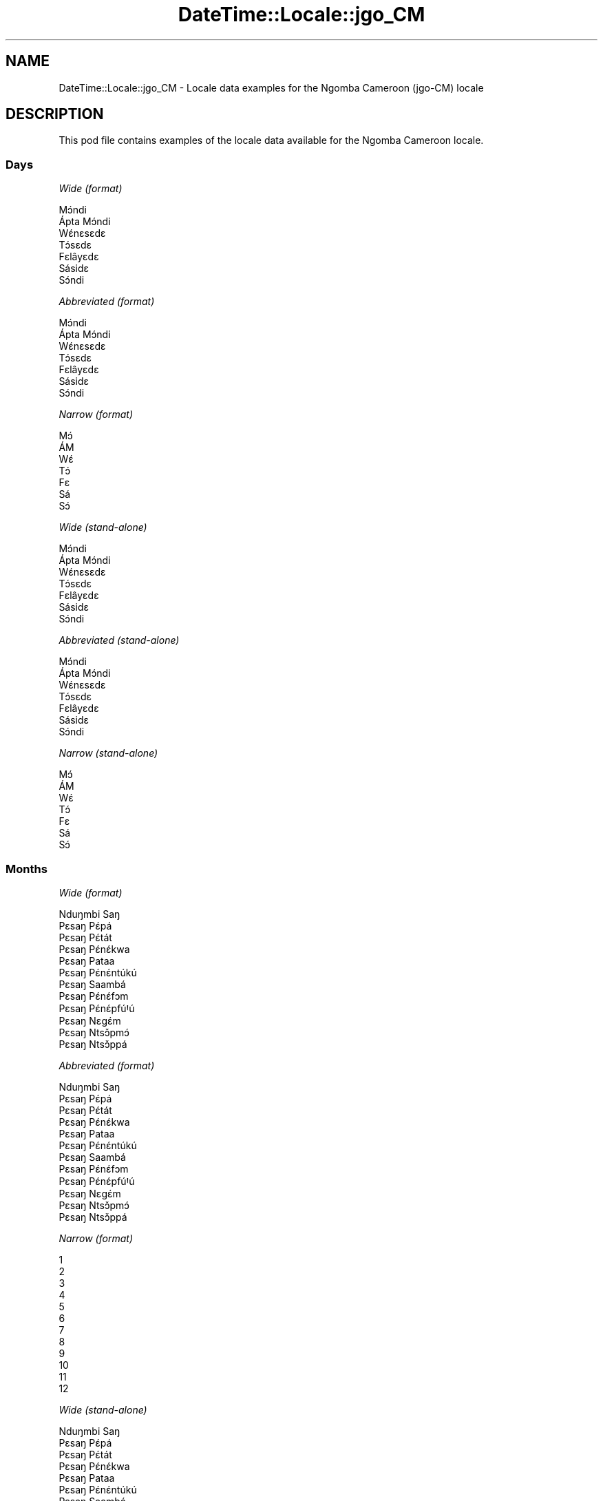 .\" Automatically generated by Pod::Man 4.11 (Pod::Simple 3.35)
.\"
.\" Standard preamble:
.\" ========================================================================
.de Sp \" Vertical space (when we can't use .PP)
.if t .sp .5v
.if n .sp
..
.de Vb \" Begin verbatim text
.ft CW
.nf
.ne \\$1
..
.de Ve \" End verbatim text
.ft R
.fi
..
.\" Set up some character translations and predefined strings.  \*(-- will
.\" give an unbreakable dash, \*(PI will give pi, \*(L" will give a left
.\" double quote, and \*(R" will give a right double quote.  \*(C+ will
.\" give a nicer C++.  Capital omega is used to do unbreakable dashes and
.\" therefore won't be available.  \*(C` and \*(C' expand to `' in nroff,
.\" nothing in troff, for use with C<>.
.tr \(*W-
.ds C+ C\v'-.1v'\h'-1p'\s-2+\h'-1p'+\s0\v'.1v'\h'-1p'
.ie n \{\
.    ds -- \(*W-
.    ds PI pi
.    if (\n(.H=4u)&(1m=24u) .ds -- \(*W\h'-12u'\(*W\h'-12u'-\" diablo 10 pitch
.    if (\n(.H=4u)&(1m=20u) .ds -- \(*W\h'-12u'\(*W\h'-8u'-\"  diablo 12 pitch
.    ds L" ""
.    ds R" ""
.    ds C` ""
.    ds C' ""
'br\}
.el\{\
.    ds -- \|\(em\|
.    ds PI \(*p
.    ds L" ``
.    ds R" ''
.    ds C`
.    ds C'
'br\}
.\"
.\" Escape single quotes in literal strings from groff's Unicode transform.
.ie \n(.g .ds Aq \(aq
.el       .ds Aq '
.\"
.\" If the F register is >0, we'll generate index entries on stderr for
.\" titles (.TH), headers (.SH), subsections (.SS), items (.Ip), and index
.\" entries marked with X<> in POD.  Of course, you'll have to process the
.\" output yourself in some meaningful fashion.
.\"
.\" Avoid warning from groff about undefined register 'F'.
.de IX
..
.nr rF 0
.if \n(.g .if rF .nr rF 1
.if (\n(rF:(\n(.g==0)) \{\
.    if \nF \{\
.        de IX
.        tm Index:\\$1\t\\n%\t"\\$2"
..
.        if !\nF==2 \{\
.            nr % 0
.            nr F 2
.        \}
.    \}
.\}
.rr rF
.\" ========================================================================
.\"
.IX Title "DateTime::Locale::jgo_CM 3pm"
.TH DateTime::Locale::jgo_CM 3pm "2022-04-23" "perl v5.30.0" "User Contributed Perl Documentation"
.\" For nroff, turn off justification.  Always turn off hyphenation; it makes
.\" way too many mistakes in technical documents.
.if n .ad l
.nh
.SH "NAME"
DateTime::Locale::jgo_CM \- Locale data examples for the Ngomba Cameroon (jgo\-CM) locale
.SH "DESCRIPTION"
.IX Header "DESCRIPTION"
This pod file contains examples of the locale data available for the
Ngomba Cameroon locale.
.SS "Days"
.IX Subsection "Days"
\fIWide (format)\fR
.IX Subsection "Wide (format)"
.PP
.Vb 7
\&  Mɔ́ndi
\&  Ápta Mɔ́ndi
\&  Wɛ́nɛsɛdɛ
\&  Tɔ́sɛdɛ
\&  Fɛlâyɛdɛ
\&  Sásidɛ
\&  Sɔ́ndi
.Ve
.PP
\fIAbbreviated (format)\fR
.IX Subsection "Abbreviated (format)"
.PP
.Vb 7
\&  Mɔ́ndi
\&  Ápta Mɔ́ndi
\&  Wɛ́nɛsɛdɛ
\&  Tɔ́sɛdɛ
\&  Fɛlâyɛdɛ
\&  Sásidɛ
\&  Sɔ́ndi
.Ve
.PP
\fINarrow (format)\fR
.IX Subsection "Narrow (format)"
.PP
.Vb 7
\&  Mɔ́
\&  ÁM
\&  Wɛ́
\&  Tɔ́
\&  Fɛ
\&  Sá
\&  Sɔ́
.Ve
.PP
\fIWide (stand-alone)\fR
.IX Subsection "Wide (stand-alone)"
.PP
.Vb 7
\&  Mɔ́ndi
\&  Ápta Mɔ́ndi
\&  Wɛ́nɛsɛdɛ
\&  Tɔ́sɛdɛ
\&  Fɛlâyɛdɛ
\&  Sásidɛ
\&  Sɔ́ndi
.Ve
.PP
\fIAbbreviated (stand-alone)\fR
.IX Subsection "Abbreviated (stand-alone)"
.PP
.Vb 7
\&  Mɔ́ndi
\&  Ápta Mɔ́ndi
\&  Wɛ́nɛsɛdɛ
\&  Tɔ́sɛdɛ
\&  Fɛlâyɛdɛ
\&  Sásidɛ
\&  Sɔ́ndi
.Ve
.PP
\fINarrow (stand-alone)\fR
.IX Subsection "Narrow (stand-alone)"
.PP
.Vb 7
\&  Mɔ́
\&  ÁM
\&  Wɛ́
\&  Tɔ́
\&  Fɛ
\&  Sá
\&  Sɔ́
.Ve
.SS "Months"
.IX Subsection "Months"
\fIWide (format)\fR
.IX Subsection "Wide (format)"
.PP
.Vb 12
\&  Nduŋmbi Saŋ
\&  Pɛsaŋ Pɛ́pá
\&  Pɛsaŋ Pɛ́tát
\&  Pɛsaŋ Pɛ́nɛ́kwa
\&  Pɛsaŋ Pataa
\&  Pɛsaŋ Pɛ́nɛ́ntúkú
\&  Pɛsaŋ Saambá
\&  Pɛsaŋ Pɛ́nɛ́fɔm
\&  Pɛsaŋ Pɛ́nɛ́pfúꞋú
\&  Pɛsaŋ Nɛgɛ́m
\&  Pɛsaŋ Ntsɔ̌pmɔ́
\&  Pɛsaŋ Ntsɔ̌ppá
.Ve
.PP
\fIAbbreviated (format)\fR
.IX Subsection "Abbreviated (format)"
.PP
.Vb 12
\&  Nduŋmbi Saŋ
\&  Pɛsaŋ Pɛ́pá
\&  Pɛsaŋ Pɛ́tát
\&  Pɛsaŋ Pɛ́nɛ́kwa
\&  Pɛsaŋ Pataa
\&  Pɛsaŋ Pɛ́nɛ́ntúkú
\&  Pɛsaŋ Saambá
\&  Pɛsaŋ Pɛ́nɛ́fɔm
\&  Pɛsaŋ Pɛ́nɛ́pfúꞋú
\&  Pɛsaŋ Nɛgɛ́m
\&  Pɛsaŋ Ntsɔ̌pmɔ́
\&  Pɛsaŋ Ntsɔ̌ppá
.Ve
.PP
\fINarrow (format)\fR
.IX Subsection "Narrow (format)"
.PP
.Vb 12
\&  1
\&  2
\&  3
\&  4
\&  5
\&  6
\&  7
\&  8
\&  9
\&  10
\&  11
\&  12
.Ve
.PP
\fIWide (stand-alone)\fR
.IX Subsection "Wide (stand-alone)"
.PP
.Vb 12
\&  Nduŋmbi Saŋ
\&  Pɛsaŋ Pɛ́pá
\&  Pɛsaŋ Pɛ́tát
\&  Pɛsaŋ Pɛ́nɛ́kwa
\&  Pɛsaŋ Pataa
\&  Pɛsaŋ Pɛ́nɛ́ntúkú
\&  Pɛsaŋ Saambá
\&  Pɛsaŋ Pɛ́nɛ́fɔm
\&  Pɛsaŋ Pɛ́nɛ́pfúꞋú
\&  Pɛsaŋ Nɛgɛ́m
\&  Pɛsaŋ Ntsɔ̌pmɔ́
\&  Pɛsaŋ Ntsɔ̌ppá
.Ve
.PP
\fIAbbreviated (stand-alone)\fR
.IX Subsection "Abbreviated (stand-alone)"
.PP
.Vb 12
\&  Nduŋmbi Saŋ
\&  Pɛsaŋ Pɛ́pá
\&  Pɛsaŋ Pɛ́tát
\&  Pɛsaŋ Pɛ́nɛ́kwa
\&  Pɛsaŋ Pataa
\&  Pɛsaŋ Pɛ́nɛ́ntúkú
\&  Pɛsaŋ Saambá
\&  Pɛsaŋ Pɛ́nɛ́fɔm
\&  Pɛsaŋ Pɛ́nɛ́pfúꞋú
\&  Pɛsaŋ Nɛgɛ́m
\&  Pɛsaŋ Ntsɔ̌pmɔ́
\&  Pɛsaŋ Ntsɔ̌ppá
.Ve
.PP
\fINarrow (stand-alone)\fR
.IX Subsection "Narrow (stand-alone)"
.PP
.Vb 12
\&  1
\&  2
\&  3
\&  4
\&  5
\&  6
\&  7
\&  8
\&  9
\&  10
\&  11
\&  12
.Ve
.SS "Quarters"
.IX Subsection "Quarters"
\fIWide (format)\fR
.IX Subsection "Wide (format)"
.PP
.Vb 4
\&  Q1
\&  Q2
\&  Q3
\&  Q4
.Ve
.PP
\fIAbbreviated (format)\fR
.IX Subsection "Abbreviated (format)"
.PP
.Vb 4
\&  Q1
\&  Q2
\&  Q3
\&  Q4
.Ve
.PP
\fINarrow (format)\fR
.IX Subsection "Narrow (format)"
.PP
.Vb 4
\&  1
\&  2
\&  3
\&  4
.Ve
.PP
\fIWide (stand-alone)\fR
.IX Subsection "Wide (stand-alone)"
.PP
.Vb 4
\&  Q1
\&  Q2
\&  Q3
\&  Q4
.Ve
.PP
\fIAbbreviated (stand-alone)\fR
.IX Subsection "Abbreviated (stand-alone)"
.PP
.Vb 4
\&  Q1
\&  Q2
\&  Q3
\&  Q4
.Ve
.PP
\fINarrow (stand-alone)\fR
.IX Subsection "Narrow (stand-alone)"
.PP
.Vb 4
\&  1
\&  2
\&  3
\&  4
.Ve
.SS "Eras"
.IX Subsection "Eras"
\fIWide (format)\fR
.IX Subsection "Wide (format)"
.PP
.Vb 2
\&  tsɛttsɛt mɛŋguꞌ mi ɛ́ lɛɛnɛ Kɛlísɛtɔ gɔ ńɔ́
\&  tsɛttsɛt mɛŋguꞌ mi ɛ́ fúnɛ Kɛlísɛtɔ tɔ́ mɔ́
.Ve
.PP
\fIAbbreviated (format)\fR
.IX Subsection "Abbreviated (format)"
.PP
.Vb 2
\&  BCE
\&  CE
.Ve
.PP
\fINarrow (format)\fR
.IX Subsection "Narrow (format)"
.PP
.Vb 2
\&  BCE
\&  CE
.Ve
.SS "Date Formats"
.IX Subsection "Date Formats"
\fIFull\fR
.IX Subsection "Full"
.PP
.Vb 3
\&   2008\-02\-05T18:30:30 = Ápta Mɔ́ndi, 2008 Pɛsaŋ Pɛ́pá 05
\&   1995\-12\-22T09:05:02 = Fɛlâyɛdɛ, 1995 Pɛsaŋ Ntsɔ̌ppá 22
\&  \-0010\-09\-15T04:44:23 = Sásidɛ, \-10 Pɛsaŋ Pɛ́nɛ́pfúꞋú 15
.Ve
.PP
\fILong\fR
.IX Subsection "Long"
.PP
.Vb 3
\&   2008\-02\-05T18:30:30 = 2008 Pɛsaŋ Pɛ́pá 5
\&   1995\-12\-22T09:05:02 = 1995 Pɛsaŋ Ntsɔ̌ppá 22
\&  \-0010\-09\-15T04:44:23 = \-10 Pɛsaŋ Pɛ́nɛ́pfúꞋú 15
.Ve
.PP
\fIMedium\fR
.IX Subsection "Medium"
.PP
.Vb 3
\&   2008\-02\-05T18:30:30 = 2008 Pɛsaŋ Pɛ́pá 5
\&   1995\-12\-22T09:05:02 = 1995 Pɛsaŋ Ntsɔ̌ppá 22
\&  \-0010\-09\-15T04:44:23 = \-10 Pɛsaŋ Pɛ́nɛ́pfúꞋú 15
.Ve
.PP
\fIShort\fR
.IX Subsection "Short"
.PP
.Vb 3
\&   2008\-02\-05T18:30:30 = 2008\-02\-05
\&   1995\-12\-22T09:05:02 = 1995\-12\-22
\&  \-0010\-09\-15T04:44:23 = \-10\-09\-15
.Ve
.SS "Time Formats"
.IX Subsection "Time Formats"
\fIFull\fR
.IX Subsection "Full"
.PP
.Vb 3
\&   2008\-02\-05T18:30:30 = 18:30:30 UTC
\&   1995\-12\-22T09:05:02 = 09:05:02 UTC
\&  \-0010\-09\-15T04:44:23 = 04:44:23 UTC
.Ve
.PP
\fILong\fR
.IX Subsection "Long"
.PP
.Vb 3
\&   2008\-02\-05T18:30:30 = 18:30:30 UTC
\&   1995\-12\-22T09:05:02 = 09:05:02 UTC
\&  \-0010\-09\-15T04:44:23 = 04:44:23 UTC
.Ve
.PP
\fIMedium\fR
.IX Subsection "Medium"
.PP
.Vb 3
\&   2008\-02\-05T18:30:30 = 18:30:30
\&   1995\-12\-22T09:05:02 = 09:05:02
\&  \-0010\-09\-15T04:44:23 = 04:44:23
.Ve
.PP
\fIShort\fR
.IX Subsection "Short"
.PP
.Vb 3
\&   2008\-02\-05T18:30:30 = 18:30
\&   1995\-12\-22T09:05:02 = 09:05
\&  \-0010\-09\-15T04:44:23 = 04:44
.Ve
.SS "Datetime Formats"
.IX Subsection "Datetime Formats"
\fIFull\fR
.IX Subsection "Full"
.PP
.Vb 3
\&   2008\-02\-05T18:30:30 = Ápta Mɔ́ndi, 2008 Pɛsaŋ Pɛ́pá 05 18:30:30 UTC
\&   1995\-12\-22T09:05:02 = Fɛlâyɛdɛ, 1995 Pɛsaŋ Ntsɔ̌ppá 22 09:05:02 UTC
\&  \-0010\-09\-15T04:44:23 = Sásidɛ, \-10 Pɛsaŋ Pɛ́nɛ́pfúꞋú 15 04:44:23 UTC
.Ve
.PP
\fILong\fR
.IX Subsection "Long"
.PP
.Vb 3
\&   2008\-02\-05T18:30:30 = 2008 Pɛsaŋ Pɛ́pá 5 18:30:30 UTC
\&   1995\-12\-22T09:05:02 = 1995 Pɛsaŋ Ntsɔ̌ppá 22 09:05:02 UTC
\&  \-0010\-09\-15T04:44:23 = \-10 Pɛsaŋ Pɛ́nɛ́pfúꞋú 15 04:44:23 UTC
.Ve
.PP
\fIMedium\fR
.IX Subsection "Medium"
.PP
.Vb 3
\&   2008\-02\-05T18:30:30 = 2008 Pɛsaŋ Pɛ́pá 5 18:30:30
\&   1995\-12\-22T09:05:02 = 1995 Pɛsaŋ Ntsɔ̌ppá 22 09:05:02
\&  \-0010\-09\-15T04:44:23 = \-10 Pɛsaŋ Pɛ́nɛ́pfúꞋú 15 04:44:23
.Ve
.PP
\fIShort\fR
.IX Subsection "Short"
.PP
.Vb 3
\&   2008\-02\-05T18:30:30 = 2008\-02\-05 18:30
\&   1995\-12\-22T09:05:02 = 1995\-12\-22 09:05
\&  \-0010\-09\-15T04:44:23 = \-10\-09\-15 04:44
.Ve
.SS "Available Formats"
.IX Subsection "Available Formats"
\fIBh (h B)\fR
.IX Subsection "Bh (h B)"
.PP
.Vb 3
\&   2008\-02\-05T18:30:30 = 6 B
\&   1995\-12\-22T09:05:02 = 9 B
\&  \-0010\-09\-15T04:44:23 = 4 B
.Ve
.PP
\fIBhm (h:mm B)\fR
.IX Subsection "Bhm (h:mm B)"
.PP
.Vb 3
\&   2008\-02\-05T18:30:30 = 6:30 B
\&   1995\-12\-22T09:05:02 = 9:05 B
\&  \-0010\-09\-15T04:44:23 = 4:44 B
.Ve
.PP
\fIBhms (h:mm:ss B)\fR
.IX Subsection "Bhms (h:mm:ss B)"
.PP
.Vb 3
\&   2008\-02\-05T18:30:30 = 6:30:30 B
\&   1995\-12\-22T09:05:02 = 9:05:02 B
\&  \-0010\-09\-15T04:44:23 = 4:44:23 B
.Ve
.PP
\fIE (ccc)\fR
.IX Subsection "E (ccc)"
.PP
.Vb 3
\&   2008\-02\-05T18:30:30 = Ápta Mɔ́ndi
\&   1995\-12\-22T09:05:02 = Fɛlâyɛdɛ
\&  \-0010\-09\-15T04:44:23 = Sásidɛ
.Ve
.PP
\fIEBhm (E h:mm B)\fR
.IX Subsection "EBhm (E h:mm B)"
.PP
.Vb 3
\&   2008\-02\-05T18:30:30 = Ápta Mɔ́ndi 6:30 B
\&   1995\-12\-22T09:05:02 = Fɛlâyɛdɛ 9:05 B
\&  \-0010\-09\-15T04:44:23 = Sásidɛ 4:44 B
.Ve
.PP
\fIEBhms (E h:mm:ss B)\fR
.IX Subsection "EBhms (E h:mm:ss B)"
.PP
.Vb 3
\&   2008\-02\-05T18:30:30 = Ápta Mɔ́ndi 6:30:30 B
\&   1995\-12\-22T09:05:02 = Fɛlâyɛdɛ 9:05:02 B
\&  \-0010\-09\-15T04:44:23 = Sásidɛ 4:44:23 B
.Ve
.PP
\fIEHm (E HH:mm)\fR
.IX Subsection "EHm (E HH:mm)"
.PP
.Vb 3
\&   2008\-02\-05T18:30:30 = Ápta Mɔ́ndi 18:30
\&   1995\-12\-22T09:05:02 = Fɛlâyɛdɛ 09:05
\&  \-0010\-09\-15T04:44:23 = Sásidɛ 04:44
.Ve
.PP
\fIEHms (E HH:mm:ss)\fR
.IX Subsection "EHms (E HH:mm:ss)"
.PP
.Vb 3
\&   2008\-02\-05T18:30:30 = Ápta Mɔ́ndi 18:30:30
\&   1995\-12\-22T09:05:02 = Fɛlâyɛdɛ 09:05:02
\&  \-0010\-09\-15T04:44:23 = Sásidɛ 04:44:23
.Ve
.PP
\fIEd (E d)\fR
.IX Subsection "Ed (E d)"
.PP
.Vb 3
\&   2008\-02\-05T18:30:30 = Ápta Mɔ́ndi 5
\&   1995\-12\-22T09:05:02 = Fɛlâyɛdɛ 22
\&  \-0010\-09\-15T04:44:23 = Sásidɛ 15
.Ve
.PP
\fIEhm (E h:mm a)\fR
.IX Subsection "Ehm (E h:mm a)"
.PP
.Vb 3
\&   2008\-02\-05T18:30:30 = Ápta Mɔ́ndi 6:30 ŋka mbɔ́t nji
\&   1995\-12\-22T09:05:02 = Fɛlâyɛdɛ 9:05 mbaꞌmbaꞌ
\&  \-0010\-09\-15T04:44:23 = Sásidɛ 4:44 mbaꞌmbaꞌ
.Ve
.PP
\fIEhms (E h:mm:ss a)\fR
.IX Subsection "Ehms (E h:mm:ss a)"
.PP
.Vb 3
\&   2008\-02\-05T18:30:30 = Ápta Mɔ́ndi 6:30:30 ŋka mbɔ́t nji
\&   1995\-12\-22T09:05:02 = Fɛlâyɛdɛ 9:05:02 mbaꞌmbaꞌ
\&  \-0010\-09\-15T04:44:23 = Sásidɛ 4:44:23 mbaꞌmbaꞌ
.Ve
.PP
\fIGy (G y)\fR
.IX Subsection "Gy (G y)"
.PP
.Vb 3
\&   2008\-02\-05T18:30:30 = CE 2008
\&   1995\-12\-22T09:05:02 = CE 1995
\&  \-0010\-09\-15T04:44:23 = BCE \-10
.Ve
.PP
\fIGyMMM (G y \s-1MMM\s0)\fR
.IX Subsection "GyMMM (G y MMM)"
.PP
.Vb 3
\&   2008\-02\-05T18:30:30 = CE 2008 Pɛsaŋ Pɛ́pá
\&   1995\-12\-22T09:05:02 = CE 1995 Pɛsaŋ Ntsɔ̌ppá
\&  \-0010\-09\-15T04:44:23 = BCE \-10 Pɛsaŋ Pɛ́nɛ́pfúꞋú
.Ve
.PP
\fIGyMMMEd (G y \s-1MMM\s0 d, E)\fR
.IX Subsection "GyMMMEd (G y MMM d, E)"
.PP
.Vb 3
\&   2008\-02\-05T18:30:30 = CE 2008 Pɛsaŋ Pɛ́pá 5, Ápta Mɔ́ndi
\&   1995\-12\-22T09:05:02 = CE 1995 Pɛsaŋ Ntsɔ̌ppá 22, Fɛlâyɛdɛ
\&  \-0010\-09\-15T04:44:23 = BCE \-10 Pɛsaŋ Pɛ́nɛ́pfúꞋú 15, Sásidɛ
.Ve
.PP
\fIGyMMMd (G y \s-1MMM\s0 d)\fR
.IX Subsection "GyMMMd (G y MMM d)"
.PP
.Vb 3
\&   2008\-02\-05T18:30:30 = CE 2008 Pɛsaŋ Pɛ́pá 5
\&   1995\-12\-22T09:05:02 = CE 1995 Pɛsaŋ Ntsɔ̌ppá 22
\&  \-0010\-09\-15T04:44:23 = BCE \-10 Pɛsaŋ Pɛ́nɛ́pfúꞋú 15
.Ve
.PP
\fIGyMd (\s-1GGGGG\s0 y\-MM-dd)\fR
.IX Subsection "GyMd (GGGGG y-MM-dd)"
.PP
.Vb 3
\&   2008\-02\-05T18:30:30 = CE 2008\-02\-05
\&   1995\-12\-22T09:05:02 = CE 1995\-12\-22
\&  \-0010\-09\-15T04:44:23 = BCE \-10\-09\-15
.Ve
.PP
\fIH (\s-1HH\s0)\fR
.IX Subsection "H (HH)"
.PP
.Vb 3
\&   2008\-02\-05T18:30:30 = 18
\&   1995\-12\-22T09:05:02 = 09
\&  \-0010\-09\-15T04:44:23 = 04
.Ve
.PP
\fIHm (HH:mm)\fR
.IX Subsection "Hm (HH:mm)"
.PP
.Vb 3
\&   2008\-02\-05T18:30:30 = 18:30
\&   1995\-12\-22T09:05:02 = 09:05
\&  \-0010\-09\-15T04:44:23 = 04:44
.Ve
.PP
\fIHms (HH:mm:ss)\fR
.IX Subsection "Hms (HH:mm:ss)"
.PP
.Vb 3
\&   2008\-02\-05T18:30:30 = 18:30:30
\&   1995\-12\-22T09:05:02 = 09:05:02
\&  \-0010\-09\-15T04:44:23 = 04:44:23
.Ve
.PP
\fIHmsv (HH:mm:ss v)\fR
.IX Subsection "Hmsv (HH:mm:ss v)"
.PP
.Vb 3
\&   2008\-02\-05T18:30:30 = 18:30:30 UTC
\&   1995\-12\-22T09:05:02 = 09:05:02 UTC
\&  \-0010\-09\-15T04:44:23 = 04:44:23 UTC
.Ve
.PP
\fIHmv (HH:mm v)\fR
.IX Subsection "Hmv (HH:mm v)"
.PP
.Vb 3
\&   2008\-02\-05T18:30:30 = 18:30 UTC
\&   1995\-12\-22T09:05:02 = 09:05 UTC
\&  \-0010\-09\-15T04:44:23 = 04:44 UTC
.Ve
.PP
\fIM (L)\fR
.IX Subsection "M (L)"
.PP
.Vb 3
\&   2008\-02\-05T18:30:30 = 2
\&   1995\-12\-22T09:05:02 = 12
\&  \-0010\-09\-15T04:44:23 = 9
.Ve
.PP
\fIMEd (E, d.M)\fR
.IX Subsection "MEd (E, d.M)"
.PP
.Vb 3
\&   2008\-02\-05T18:30:30 = Ápta Mɔ́ndi, 5.2
\&   1995\-12\-22T09:05:02 = Fɛlâyɛdɛ, 22.12
\&  \-0010\-09\-15T04:44:23 = Sásidɛ, 15.9
.Ve
.PP
\fI\s-1MMM\s0 (\s-1LLL\s0)\fR
.IX Subsection "MMM (LLL)"
.PP
.Vb 3
\&   2008\-02\-05T18:30:30 = Pɛsaŋ Pɛ́pá
\&   1995\-12\-22T09:05:02 = Pɛsaŋ Ntsɔ̌ppá
\&  \-0010\-09\-15T04:44:23 = Pɛsaŋ Pɛ́nɛ́pfúꞋú
.Ve
.PP
\fIMMMEd (\s-1MMM\s0 d, E)\fR
.IX Subsection "MMMEd (MMM d, E)"
.PP
.Vb 3
\&   2008\-02\-05T18:30:30 = Pɛsaŋ Pɛ́pá 5, Ápta Mɔ́ndi
\&   1995\-12\-22T09:05:02 = Pɛsaŋ Ntsɔ̌ppá 22, Fɛlâyɛdɛ
\&  \-0010\-09\-15T04:44:23 = Pɛsaŋ Pɛ́nɛ́pfúꞋú 15, Sásidɛ
.Ve
.PP
\fIMMMMW-count-other ('week' W 'of' \s-1MMMM\s0)\fR
.IX Subsection "MMMMW-count-other ('week' W 'of' MMMM)"
.PP
.Vb 3
\&   2008\-02\-05T18:30:30 = week 1 of Pɛsaŋ Pɛ́pá
\&   1995\-12\-22T09:05:02 = week 3 of Pɛsaŋ Ntsɔ̌ppá
\&  \-0010\-09\-15T04:44:23 = week 2 of Pɛsaŋ Pɛ́nɛ́pfúꞋú
.Ve
.PP
\fIMMMMd (\s-1MMMM\s0 d)\fR
.IX Subsection "MMMMd (MMMM d)"
.PP
.Vb 3
\&   2008\-02\-05T18:30:30 = Pɛsaŋ Pɛ́pá 5
\&   1995\-12\-22T09:05:02 = Pɛsaŋ Ntsɔ̌ppá 22
\&  \-0010\-09\-15T04:44:23 = Pɛsaŋ Pɛ́nɛ́pfúꞋú 15
.Ve
.PP
\fIMMMd (\s-1MMM\s0 d)\fR
.IX Subsection "MMMd (MMM d)"
.PP
.Vb 3
\&   2008\-02\-05T18:30:30 = Pɛsaŋ Pɛ́pá 5
\&   1995\-12\-22T09:05:02 = Pɛsaŋ Ntsɔ̌ppá 22
\&  \-0010\-09\-15T04:44:23 = Pɛsaŋ Pɛ́nɛ́pfúꞋú 15
.Ve
.PP
\fIMd (d.M)\fR
.IX Subsection "Md (d.M)"
.PP
.Vb 3
\&   2008\-02\-05T18:30:30 = 5.2
\&   1995\-12\-22T09:05:02 = 22.12
\&  \-0010\-09\-15T04:44:23 = 15.9
.Ve
.PP
\fId (d)\fR
.IX Subsection "d (d)"
.PP
.Vb 3
\&   2008\-02\-05T18:30:30 = 5
\&   1995\-12\-22T09:05:02 = 22
\&  \-0010\-09\-15T04:44:23 = 15
.Ve
.PP
\fIh (h a)\fR
.IX Subsection "h (h a)"
.PP
.Vb 3
\&   2008\-02\-05T18:30:30 = 6 ŋka mbɔ́t nji
\&   1995\-12\-22T09:05:02 = 9 mbaꞌmbaꞌ
\&  \-0010\-09\-15T04:44:23 = 4 mbaꞌmbaꞌ
.Ve
.PP
\fIhm (h:mm a)\fR
.IX Subsection "hm (h:mm a)"
.PP
.Vb 3
\&   2008\-02\-05T18:30:30 = 6:30 ŋka mbɔ́t nji
\&   1995\-12\-22T09:05:02 = 9:05 mbaꞌmbaꞌ
\&  \-0010\-09\-15T04:44:23 = 4:44 mbaꞌmbaꞌ
.Ve
.PP
\fIhms (h:mm:ss a)\fR
.IX Subsection "hms (h:mm:ss a)"
.PP
.Vb 3
\&   2008\-02\-05T18:30:30 = 6:30:30 ŋka mbɔ́t nji
\&   1995\-12\-22T09:05:02 = 9:05:02 mbaꞌmbaꞌ
\&  \-0010\-09\-15T04:44:23 = 4:44:23 mbaꞌmbaꞌ
.Ve
.PP
\fIhmsv (h:mm:ss a v)\fR
.IX Subsection "hmsv (h:mm:ss a v)"
.PP
.Vb 3
\&   2008\-02\-05T18:30:30 = 6:30:30 ŋka mbɔ́t nji UTC
\&   1995\-12\-22T09:05:02 = 9:05:02 mbaꞌmbaꞌ UTC
\&  \-0010\-09\-15T04:44:23 = 4:44:23 mbaꞌmbaꞌ UTC
.Ve
.PP
\fIhmv (h:mm a v)\fR
.IX Subsection "hmv (h:mm a v)"
.PP
.Vb 3
\&   2008\-02\-05T18:30:30 = 6:30 ŋka mbɔ́t nji UTC
\&   1995\-12\-22T09:05:02 = 9:05 mbaꞌmbaꞌ UTC
\&  \-0010\-09\-15T04:44:23 = 4:44 mbaꞌmbaꞌ UTC
.Ve
.PP
\fIms (mm:ss)\fR
.IX Subsection "ms (mm:ss)"
.PP
.Vb 3
\&   2008\-02\-05T18:30:30 = 30:30
\&   1995\-12\-22T09:05:02 = 05:02
\&  \-0010\-09\-15T04:44:23 = 44:23
.Ve
.PP
\fIy (y)\fR
.IX Subsection "y (y)"
.PP
.Vb 3
\&   2008\-02\-05T18:30:30 = 2008
\&   1995\-12\-22T09:05:02 = 1995
\&  \-0010\-09\-15T04:44:23 = \-10
.Ve
.PP
\fIyM (y\-MM)\fR
.IX Subsection "yM (y-MM)"
.PP
.Vb 3
\&   2008\-02\-05T18:30:30 = 2008\-02
\&   1995\-12\-22T09:05:02 = 1995\-12
\&  \-0010\-09\-15T04:44:23 = \-10\-09
.Ve
.PP
\fIyMEd (y\-MM-dd, E)\fR
.IX Subsection "yMEd (y-MM-dd, E)"
.PP
.Vb 3
\&   2008\-02\-05T18:30:30 = 2008\-02\-05, Ápta Mɔ́ndi
\&   1995\-12\-22T09:05:02 = 1995\-12\-22, Fɛlâyɛdɛ
\&  \-0010\-09\-15T04:44:23 = \-10\-09\-15, Sásidɛ
.Ve
.PP
\fIyMMM (y \s-1MMM\s0)\fR
.IX Subsection "yMMM (y MMM)"
.PP
.Vb 3
\&   2008\-02\-05T18:30:30 = 2008 Pɛsaŋ Pɛ́pá
\&   1995\-12\-22T09:05:02 = 1995 Pɛsaŋ Ntsɔ̌ppá
\&  \-0010\-09\-15T04:44:23 = \-10 Pɛsaŋ Pɛ́nɛ́pfúꞋú
.Ve
.PP
\fIyMMMEd (y \s-1MMM\s0 d, E)\fR
.IX Subsection "yMMMEd (y MMM d, E)"
.PP
.Vb 3
\&   2008\-02\-05T18:30:30 = 2008 Pɛsaŋ Pɛ́pá 5, Ápta Mɔ́ndi
\&   1995\-12\-22T09:05:02 = 1995 Pɛsaŋ Ntsɔ̌ppá 22, Fɛlâyɛdɛ
\&  \-0010\-09\-15T04:44:23 = \-10 Pɛsaŋ Pɛ́nɛ́pfúꞋú 15, Sásidɛ
.Ve
.PP
\fIyMMMM (y \s-1MMMM\s0)\fR
.IX Subsection "yMMMM (y MMMM)"
.PP
.Vb 3
\&   2008\-02\-05T18:30:30 = 2008 Pɛsaŋ Pɛ́pá
\&   1995\-12\-22T09:05:02 = 1995 Pɛsaŋ Ntsɔ̌ppá
\&  \-0010\-09\-15T04:44:23 = \-10 Pɛsaŋ Pɛ́nɛ́pfúꞋú
.Ve
.PP
\fIyMMMd (y \s-1MMM\s0 d)\fR
.IX Subsection "yMMMd (y MMM d)"
.PP
.Vb 3
\&   2008\-02\-05T18:30:30 = 2008 Pɛsaŋ Pɛ́pá 5
\&   1995\-12\-22T09:05:02 = 1995 Pɛsaŋ Ntsɔ̌ppá 22
\&  \-0010\-09\-15T04:44:23 = \-10 Pɛsaŋ Pɛ́nɛ́pfúꞋú 15
.Ve
.PP
\fIyMd (M.d.y)\fR
.IX Subsection "yMd (M.d.y)"
.PP
.Vb 3
\&   2008\-02\-05T18:30:30 = 2.5.2008
\&   1995\-12\-22T09:05:02 = 12.22.1995
\&  \-0010\-09\-15T04:44:23 = 9.15.\-10
.Ve
.PP
\fIyQQQ (y \s-1QQQ\s0)\fR
.IX Subsection "yQQQ (y QQQ)"
.PP
.Vb 3
\&   2008\-02\-05T18:30:30 = 2008 Q1
\&   1995\-12\-22T09:05:02 = 1995 Q4
\&  \-0010\-09\-15T04:44:23 = \-10 Q3
.Ve
.PP
\fIyQQQQ (y \s-1QQQQ\s0)\fR
.IX Subsection "yQQQQ (y QQQQ)"
.PP
.Vb 3
\&   2008\-02\-05T18:30:30 = 2008 Q1
\&   1995\-12\-22T09:05:02 = 1995 Q4
\&  \-0010\-09\-15T04:44:23 = \-10 Q3
.Ve
.PP
\fIyw-count-other ('week' w 'of' Y)\fR
.IX Subsection "yw-count-other ('week' w 'of' Y)"
.PP
.Vb 3
\&   2008\-02\-05T18:30:30 = week 6 of 2008
\&   1995\-12\-22T09:05:02 = week 51 of 1995
\&  \-0010\-09\-15T04:44:23 = week 37 of \-10
.Ve
.SS "Miscellaneous"
.IX Subsection "Miscellaneous"
\fIPrefers 24 hour time?\fR
.IX Subsection "Prefers 24 hour time?"
.PP
Yes
.PP
\fILocal first day of the week\fR
.IX Subsection "Local first day of the week"
.PP
1 (Mɔ́ndi)
.SS "Strftime Patterns"
.IX Subsection "Strftime Patterns"
\fI\f(CI%c\fI (%a \f(CI%b\fI \f(CI%e\fI \f(CI%H:\fI%M:%S \f(CI%Y\fI) \- date time format\fR
.IX Subsection "%c (%a %b %e %H:%M:%S %Y) - date time format"
.PP
.Vb 3
\&   2008\-02\-05T18:30:30 = Ápta Mɔ́ndi Pɛsaŋ Pɛ́pá  5 18:30:30 2008
\&   1995\-12\-22T09:05:02 = Fɛlâyɛdɛ Pɛsaŋ Ntsɔ̌ppá 22 09:05:02 1995
\&  \-0010\-09\-15T04:44:23 = Sásidɛ Pɛsaŋ Pɛ́nɛ́pfúꞋú 15 04:44:23 \-10
.Ve
.PP
\fI\f(CI%x\fI (%m/%d/%y) \- date format\fR
.IX Subsection "%x (%m/%d/%y) - date format"
.PP
.Vb 3
\&   2008\-02\-05T18:30:30 = 02/05/08
\&   1995\-12\-22T09:05:02 = 12/22/95
\&  \-0010\-09\-15T04:44:23 = 09/15/10
.Ve
.PP
\fI\f(CI%X\fI (%H:%M:%S) \- time format\fR
.IX Subsection "%X (%H:%M:%S) - time format"
.PP
.Vb 3
\&   2008\-02\-05T18:30:30 = 18:30:30
\&   1995\-12\-22T09:05:02 = 09:05:02
\&  \-0010\-09\-15T04:44:23 = 04:44:23
.Ve
.SH "SUPPORT"
.IX Header "SUPPORT"
See DateTime::Locale.
